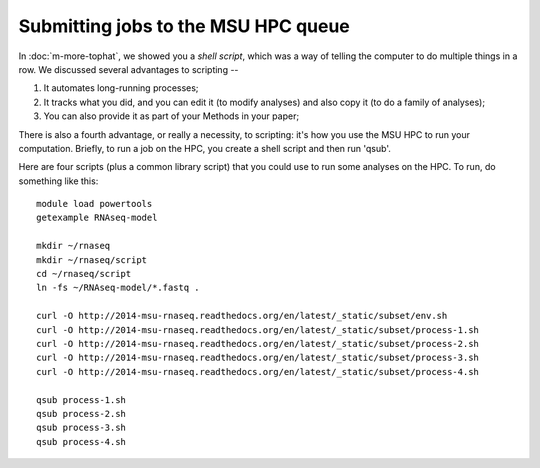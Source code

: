 Submitting jobs to the MSU HPC queue
====================================

In :doc:`m-more-tophat`, we showed you a *shell script*, which was a way
of telling the computer to do multiple things in a row.  We discussed
several advantages to scripting --

1. It automates long-running processes;
2. It tracks what you did, and you can edit it (to modify analyses) and
   also copy it (to do a family of analyses);
3. You can also provide it as part of your Methods in your paper;

There is also a fourth advantage, or really a necessity, to scripting:
it's how you use the MSU HPC to run your computation.  Briefly, to run
a job on the HPC, you create a shell script and then run 'qsub'.

Here are four scripts (plus a common library script) that you could use
to run some analyses on the HPC.  To run, do something like this::

   module load powertools
   getexample RNAseq-model

   mkdir ~/rnaseq
   mkdir ~/rnaseq/script
   cd ~/rnaseq/script
   ln -fs ~/RNAseq-model/*.fastq .

   curl -O http://2014-msu-rnaseq.readthedocs.org/en/latest/_static/subset/env.sh
   curl -O http://2014-msu-rnaseq.readthedocs.org/en/latest/_static/subset/process-1.sh
   curl -O http://2014-msu-rnaseq.readthedocs.org/en/latest/_static/subset/process-2.sh
   curl -O http://2014-msu-rnaseq.readthedocs.org/en/latest/_static/subset/process-3.sh
   curl -O http://2014-msu-rnaseq.readthedocs.org/en/latest/_static/subset/process-4.sh

   qsub process-1.sh
   qsub process-2.sh
   qsub process-3.sh
   qsub process-4.sh

